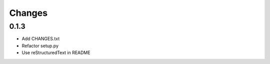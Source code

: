 Changes
=======

0.1.3
-----

- Add CHANGES.txt
- Refactor setup.py
- Use reStructuredText in README

